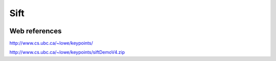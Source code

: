 Sift
====

.. image:: /images/sift.jpg

Web references
..............

http://www.cs.ubc.ca/~lowe/keypoints/

http://www.cs.ubc.ca/~lowe/keypoints/siftDemoV4.zip